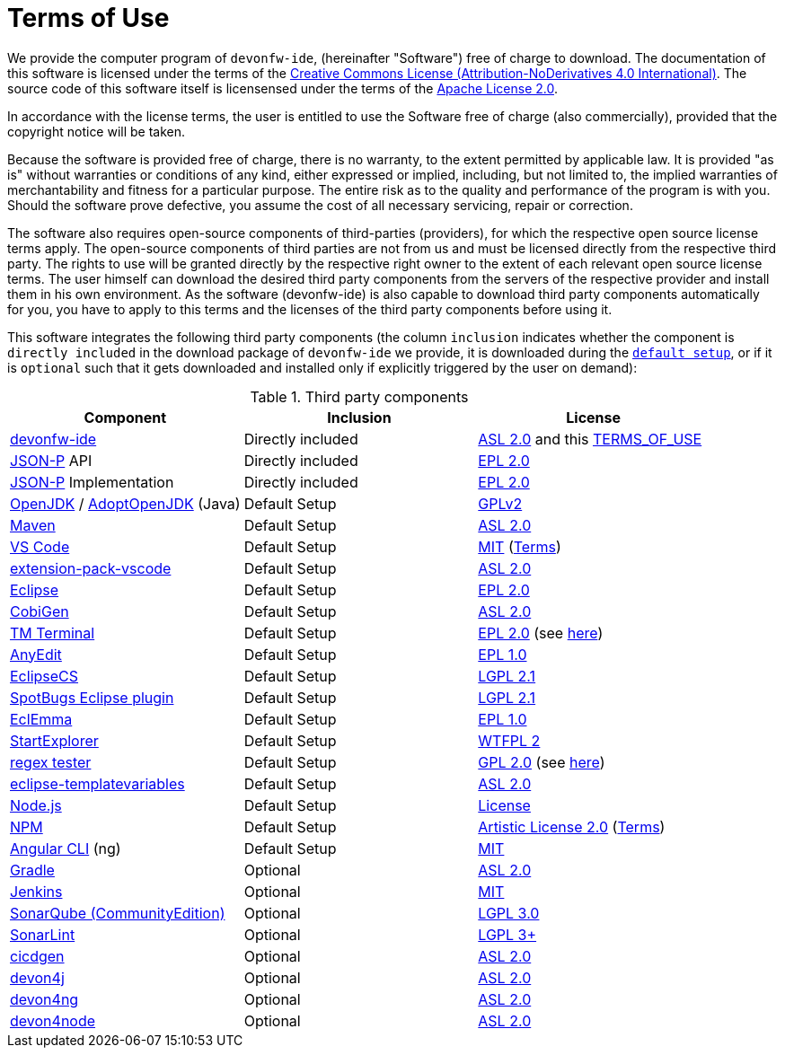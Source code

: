 = Terms of Use

We provide the computer program of `devonfw-ide`, (hereinafter "Software") free of charge to download. The documentation of this software is licensed under the terms of the http://creativecommons.org/licenses/by-nd/4.0/[Creative Commons License (Attribution-NoDerivatives 4.0 International)]. The source code of this software itself is licensensed under the terms of the https://github.com/devonfw/ide/blob/master/LICENSE[Apache License 2.0]. 

In accordance with the license terms, the user is entitled to use the Software free of charge (also commercially), provided that the copyright notice will be taken. 

Because the software is provided free of charge, there is no warranty, to the extent permitted by applicable law. It is provided "as is" without warranties or conditions of any kind, either expressed or implied, including, but not limited to, the implied warranties of merchantability and fitness for a particular purpose. The entire risk as to the quality and performance of the program is with you. Should the software prove defective, you assume the cost of all necessary servicing, repair or correction.

The software also requires open-source components of third-parties (providers), for which the respective open source license terms apply. The open-source components of third parties are not from us and must be licensed directly from the respective third party. The rights to use will be granted directly by the respective right owner to the extent of each relevant open source license terms. The user himself can download the desired third party components from the servers of the respective provider and install them in his own environment. As the software (devonfw-ide) is also capable to download third party components automatically for you, you have to apply to this terms and the licenses of the third party components before using it.

This software integrates the following third party components (the column `inclusion` indicates whether the component is `directly included` in the download package of `devonfw-ide` we provide, it is downloaded during the link:setup.asciidoc[`default setup`], or if it is `optional` such that it gets downloaded and installed only if explicitly triggered by the user on demand):

.Third party components
[options="header"]
|=======================
|*Component*|*Inclusion*|*License*
|https://github.com/devonfw/ide[devonfw-ide] | Directly included |https://github.com/devonfw/ide/blob/master/LICENSE[ASL 2.0] and this https://github.com/devonfw/ide/blob/master/TERMS_OF_USE.asciidoc[TERMS_OF_USE]
|https://github.com/eclipse-ee4j/jsonp[JSON-P] API | Directly included |https://github.com/eclipse-ee4j/jsonp/blob/master/LICENSE.md[EPL 2.0]
|https://github.com/eclipse-ee4j/jsonp[JSON-P] Implementation | Directly included |https://github.com/eclipse-ee4j/jsonp/blob/master/LICENSE.md[EPL 2.0]
|https://openjdk.java.net/[OpenJDK] / https://adoptopenjdk.net/[AdoptOpenJDK] (Java) |Default Setup| https://openjdk.java.net/legal/gplv2+ce.html[GPLv2]
|https://maven.apache.org/[Maven] | Default Setup|https://www.apache.org/licenses/LICENSE-2.0[ASL 2.0]
|https://code.visualstudio.com/[VS Code] |Default Setup| https://github.com/Microsoft/vscode/blob/master/LICENSE.txt[MIT] (https://code.visualstudio.com/#home-terms[Terms])
|https://github.com/devonfw/extension-pack-vscode[extension-pack-vscode] |Default Setup|https://github.com/devonfw/extension-pack-vscode/blob/master/LICENSE[ASL 2.0]
|https://www.eclipse.org/[Eclipse] |Default Setup|https://www.eclipse.org/legal/epl-2.0/[EPL 2.0]
|https://github.com/devonfw/tools-cobigen[CobiGen] |Default Setup|https://github.com/devonfw/tools-cobigen/blob/master/LICENSE.txt[ASL 2.0]
|https://marketplace.eclipse.org/content/tm-terminal[TM Terminal] |Default Setup|https://www.eclipse.org/legal/epl-2.0/[EPL 2.0] (see https://git.eclipse.org/c/tm/org.eclipse.tm.git/tree/terminal/plugins/org.eclipse.tm.terminal.view.ui/about.html[here])
|http://andrei.gmxhome.de/anyedit/[AnyEdit] |Default Setup|https://github.com/iloveeclipse/anyedittools/blob/master/LICENSE.md[EPL 1.0]
|https://checkstyle.org/eclipse-cs/[EclipseCS] |Default Setup|https://github.com/checkstyle/eclipse-cs/blob/master/LICENSE[LGPL 2.1]
|https://marketplace.eclipse.org/content/spotbugs-eclipse-plugin[SpotBugs Eclipse plugin] |Default Setup|https://github.com/spotbugs/spotbugs/blob/master/LICENSE[LGPL 2.1]
|https://www.eclemma.org/[EclEmma] |Default Setup|https://www.eclemma.org/license.html[EPL 1.0]
|https://basti1302.github.io/startexplorer/[StartExplorer] |Default Setup|http://www.wtfpl.net/txt/copying/[WTFPL 2]
|http://myregexp.com/eclipsePlugin.html[regex tester] |Default Setup|http://www.gnu.org/licenses/gpl-2.0.html[GPL 2.0] (see https://sourceforge.net/projects/regex-util/[here])
|https://github.com/m-m-m/eclipse-templatevariables/[eclipse-templatevariables] |Default Setup|https://github.com/m-m-m/eclipse-templatevariables/blob/master/LICENSE.txt[ASL 2.0]
|https://nodejs.org/[Node.js] |Default Setup|https://raw.githubusercontent.com/nodejs/node/master/LICENSE[License]
|https://www.npmjs.com/[NPM] |Default Setup|https://github.com/npm/cli/blob/latest/LICENSE[Artistic License 2.0] (https://www.npmjs.com/policies/terms[Terms])
|https://cli.angular.io/[Angular CLI] (ng) |Default Setup|https://cli.angular.io/license.html[MIT]
|https://gradle.org/[Gradle] |Optional |https://github.com/gradle/gradle/blob/master/LICENSE[ASL 2.0]
|https://jenkins.io/[Jenkins] |Optional|https://github.com/jenkinsci/jenkins/blob/master/LICENSE.txt[MIT]
|https://www.sonarsource.com/plans-and-pricing/community/[SonarQube (CommunityEdition)] |Optional|https://github.com/SonarSource/sonarqube/blob/master/LICENSE.txt[LGPL 3.0]
|https://www.sonarlint.org/eclipse/[SonarLint] |Optional|https://github.com/SonarSource/sonarlint-eclipse/blob/master/LICENSE.txt[LGPL 3+]
|https://github.com/devonfw/cicdgen[cicdgen] |Optional|https://github.com/devonfw/cicdgen/blob/develop/LICENSE.txt[ASL 2.0]
|https://github.com/devonfw/devon4j[devon4j] |Optional|https://github.com/devonfw/devon4j/blob/develop/LICENSE.txt[ASL 2.0]
|https://github.com/devonfw/devon4ng[devon4ng] |Optional|https://github.com/devonfw/devon4ng/blob/master/LICENSE.txt[ASL 2.0]
|https://github.com/devonfw/devon4node[devon4node] |Optional|https://github.com/devonfw/devon4node/blob/develop/LICENSE.txt[ASL 2.0]
|=======================

